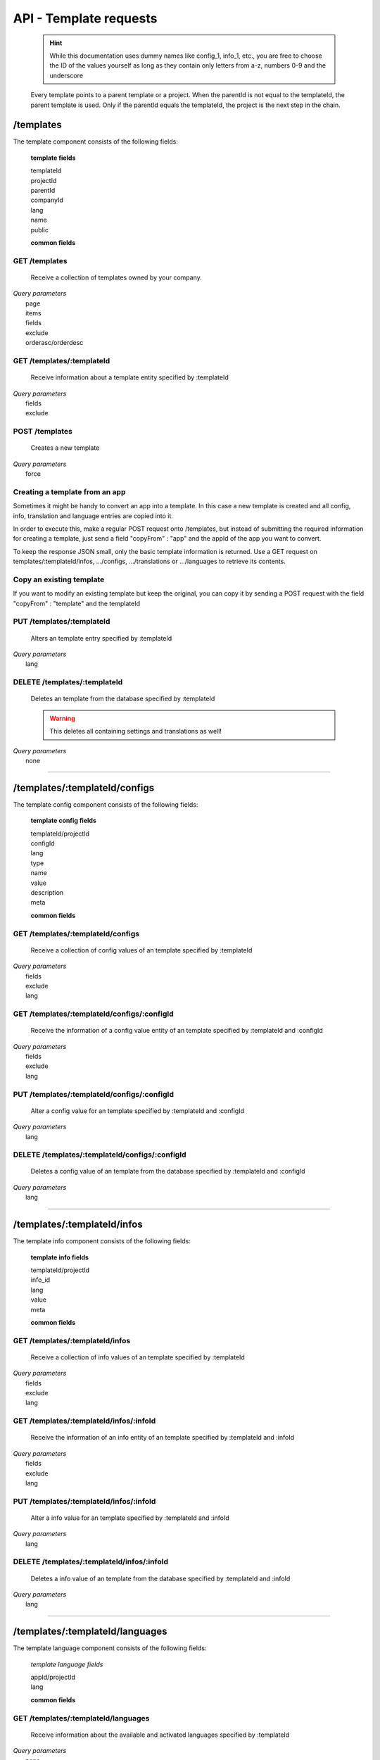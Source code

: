 API - Template requests
=======================

    .. Hint:: While this documentation uses dummy names like config_1, info_1, etc., you are free to choose the ID of the values yourself as long as they contain only letters from a-z, numbers 0-9 and the underscore

    Every template points to a parent template or a project. When the parentId is not equal to the templateId, the parent template is used. Only if the parentId equals the templateId, the project is the next step in the chain.

/templates
----------

The template component consists of the following fields:

    **template fields**

    templateId
        .. include:: /partials/uniqueId.rst
    projectId
        .. include:: /partials/template_projectId.rst
    parentId
        .. include:: /partials/parentId.rst
    companyId
        .. include:: /partials/companyId.rst
    lang
        .. include:: /partials/lang.rst
    name
        .. include:: /partials/name.rst
    public
        .. include:: /partials/public.rst

    **common fields**

    .. include:: /partials/common_all.rst

GET /templates
~~~~~~~~~~~~~~

    Receive a collection of templates owned by your company.

|   *Query parameters*
|       page
|       items
|       fields
|       exclude
|       orderasc/orderdesc

.. http:response:: Example response body

    .. sourcecode:: js

        {
          "_links": {
            "next": {
              "href": "https://my.app-arena.com/api/v2/templates?page=2"
            },
            "self": {
              "href": "https://my.app-arena.com/api/v2/templates"
            }
          },
          "_embedded": {
            "data": {
              "1": {
                "templateId": 1,
                "name": "template_1",
                "lang": "de_DE",
                "parentId": 1,
                "projectId": 1,
                "version": "1.1.0"
                "companyId": 1,
                "public": true,
                "_links": {
                  "template": {
                    "href": "https://my.app-arena.com/api/v2/templates/1"
                  },
                  "language": {
                    "href": "https://my.app-arena.com/api/v2/templates/1/languages"
                  },
                  "parent": {
                    "href": "https://my.app-arena.com/api/v2/templates/1"
                  },
                  "version": {
                    "href": "https://my.app-arena.com/api/v2/projects/1/versions/1"
                  },
                  "company": {
                    "href": "https://my.app-arena.com/api/v2/companies/1"
                  }
                }
              },
              "2": {
                "templateId": 2,
                    .
                    .
                    .
              },
              .
              .
              .
              "N":{
                    .
                    .
                    .
              }
            }
          },
          "total_items": 1000,
          "page_size": 20,
          "page_count": 50,
          "page_number": 1
        }

GET /templates/:templateId
~~~~~~~~~~~~~~~~~~~~~~~~~~

    Receive information about a template entity specified by :templateId

|   *Query parameters*
|       fields
|       exclude

.. http:response:: Example response body

    .. sourcecode:: js

        {
          "_embedded": {
            "data": {
              "templateId": 1,
              "name": "template_1",
              "lang": "de_DE",
              "parentId": 1,
              "projectId": 1,
              "version": "1.1.0",
              "companyId": 1,
              "public": true,
              "_links": {
                "template": {
                  "href": "http://my.app-arena.com/api/v2/templates/1"
                },
                "language": {
                  "href": "http://my.app-arena.com/api/v2/templates/1/languages"
                },
                "parent": {
                  "href": "http://my.app-arena.com/api/v2/templates/1"
                },
                "version": {
                  "href": "http://my.app-arena.com/api/v2/projects/1/versions/1"
                },
                "company": {
                  "href": "http://my.app-arena.com/api/v2/companies/1"
                }
              }
            }
          }
        }

POST /templates
~~~~~~~~~~~~~~~

    Creates a new template

|   *Query parameters*
|       force

.. http:response:: Example request body

    .. sourcecode:: js

        {
            "projectId"     : 1,
            "version"       : 1.2,
            "name"          : "new template"
        }

.. http:response:: Example response body

    .. sourcecode:: js

        {
          "status": 201,
          "data": {
            "templateId": 1,
            "projectId": 1,
            "version": "1.1.0"
            "parentId": 1190,
            "companyId": 1,
            "lang": "de_DE",
            "name": "test template for collectionrunner 1467211852",
            "public": false
          }
        }

    **Required data**

    name
        .. include:: /partials/name.rst
    projectId
        .. include:: /partials/uniqueId.rst

    **Optional data**

    parentId
        ``integer`` the template this template should be connected to, if left blank the newly created templateId is inserted
    version
        ``string`` The version of the specified project the template should point to, if not specified the most recent version is used
    companyId
        ``integer`` ID of the owning company, if not specified, app will be owned by the company used for authorization
    lang
        .. include:: /partials/lang.rst
    public
        .. include:: /partials/public.rst

Creating a template from an app
~~~~~~~~~~~~~~~~~~~~~~~~~~~~~~~

Sometimes it might be handy to convert an app into a template. In this case a new template is created and all config, info,
translation and language entries are copied into it.

In order to execute this, make a regular POST request onto /templates, but instead of submitting the required information for creating
a template, just send a field "copyFrom" : "app" and the appId of the app you want to convert.

To keep the response JSON small, only the basic template information is returned. Use a GET request on templates/:templateId/infos, .../configs,
.../translations or .../languages to retrieve its contents.

.. http:response:: POST /templates

.. http:response:: Example request body

    .. sourcecode:: js

        {
            "copyFrom"  : "app",
            "appId"     :   1
        }

.. http:response:: Example response body

    .. sourcecode:: js

        {
          "status": 201,
          "data": {
            "templateId": 2,
            "version": "1.0.0",
            "projectId": 1,
            "parentId": 2,
            "companyId": 1,
            "lang": "en_US",
            "name": "App Name [copy]",
            "public": false
          }
        }

    **Required data**

    copyFrom
        ``string``  must be "app"
    appId
        ``integer`` specifies the app the template will be copied from

    **Optional data**

    companyId
        ``integer`` defines a different company than your own as owner of the newly created template
    parentId
        ``integer`` defines the template, the newly created template should point to. If left out, the template to which the app pointed will be used, if set to '0', the template points to the project.
    projectId
        ``integer`` defines the project the newly created template points to. If the parentId is not equal to the templateId, the template points to the parent template, meaning that this will have no effect if a parent template is defined.
    version
        ``string``  if a projectId is submitted, you can specify the version here
    lang
        ``string``  sets the default language of the new template. This language must be present in the root project.
    name
        ``string``  defines the name of the new template. If not specified, the name of the app with an additional "[copy]" string is used
    public
        ``bool``    sets the public status of the new template


Copy an existing template
~~~~~~~~~~~~~~~~~~~~~~~~~

If you want to modify an existing template but keep the original, you can copy it by sending a POST request with the field "copyFrom" : "template" and the templateId

.. http:response:: POST /templates

.. http:response:: Example request body

    .. sourcecode:: js

        {
            "copyFrom"      : "template",
            "templateId"    :   1
        }

.. http:response:: Example response body

    .. sourcecode:: js

        {
          "status": 201,
          "data": {
            "templateId": 2,
            "version": "1.0.0",
            "projectId": 1,
            "parentId": 2,
            "companyId": 1,
            "lang": "en_US",
            "name": "Template Name [copy]",
            "public": false
          }
        }

    **Required data**

    copyFrom
        ``string``  must be "template"
    templateId
        ``integer`` specifies the pattern template

    **Optional data**

    companyId
        ``integer`` defines a different company than your own as owner of the newly created template
    parentId
        ``integer`` defines the template, the newly created template should point to. If left out, the template to which the app pointed will be used, if set to '0', the template points to the project.
    projectId
        ``integer`` defines the project the newly created template points to. If the parentId is not equal to the templateId, the template points to the parent template, meaning that this will have no effect if a parent template is defined.
    version
        ``string``  if a projectId is submitted, you can specify the version here
    lang
        ``string``  sets the default language of the new template. This language must be present in the root project.
    name
        ``string``  defines the name of the new template. If not specified, the name of the original template with an additional "[copy]" string is used
    public
        ``bool``    sets the public status of the new template

PUT /templates/:templateId
~~~~~~~~~~~~~~~~~~~~~~~~~~

    Alters an template entry specified by :templateId

|   *Query parameters*
|       lang

.. http:response:: Example request body

    .. sourcecode:: js

        {
            "name"          : "new template name"
        }

.. http:response:: Example response body

    .. sourcecode:: js

        {
          "status": 200,
          "data": {
            "templateId": 1,
            "projectId": 1,
            "version": "1.1.0"
            "parentId": 1,
            "companyId": 1,
            "lang": "de_DE",
            "name": "new template name",
            "public": false
          }
        }

    **modifiable parameters**

    parentId
        .. include:: /partials/parentId.rst
    projectId
        .. include:: /partials/template_projectId.rst
    version
        ``string`` The version of the specified project the template should point to, if not specified the most recent version is used (needs a projectId)
    companyId
        .. include:: /partials/companyId.rst
    name
        .. include:: /partials/name.rst
    public
        .. include:: /partials/public.rst

DELETE /templates/:templateId
~~~~~~~~~~~~~~~~~~~~~~~~~~~~~

    Deletes an template from the database specified by :templateId

    .. Warning:: This deletes all containing settings and translations as well!

|   *Query parameters*
|       none

.. http:response:: Example response body

    .. sourcecode:: js

        {
          "status": 200,
          "message": "Template '1' deleted."
        }

--------

/templates/:templateId/configs
------------------------------

The template config component consists of the following fields:

    **template config fields**

    templateId/projectId
        .. include:: /partials/uniqueId.rst
    configId
        .. include:: /partials/identifier.rst
    lang
        .. include:: /partials/lang.rst
    type
        .. include:: /partials/type.rst
    name
        .. include:: /partials/name.rst
    value
        .. include:: /partials/value.rst
    description
        .. include:: /partials/description.rst
    meta
        .. include:: /partials/meta.rst

    **common fields**

    .. include:: /partials/common_revision.rst

GET /templates/:templateId/configs
~~~~~~~~~~~~~~~~~~~~~~~~~~~~~~~~~~

    Receive a collection of config values of an template specified by :templateId

|   *Query parameters*
|       fields
|       exclude
|       lang

.. http:response:: Example response body

    .. sourcecode:: js

        {
          "_links": {
            "self": {
              "href": "http://my.app-arena.com/api/v2/templates/1/configs"
            }
          },
          "_embedded": {
            "data": {
              "config_1": {
                "configId": "config_1",
                "lang": "de_DE",
                "revision": 0,
                "name": "template_config_name",
                "value": "some_value",
                "type": "input",
                "description": "This is an example of a template config value.",
                "templateId": 1,
                "meta": {"meta_key":{"meta_inner":"meta_inner_value"}},
                "_links": {
                  "template": {
                    "href": "http://my.app-arena.com/api/v2/templates/1"
                  }
                }
              },
              "config_2": {
                "configId": "config_2",
                    .
                    .
                    .
              },
                .
                .
                .
              "config_N":{
              }
            }
          }
        }

GET /templates/:templateId/configs/:configId
~~~~~~~~~~~~~~~~~~~~~~~~~~~~~~~~~~~~~~~~~~~~

    Receive the information of a config value entity of an template specified by :templateId and :configId

|   *Query parameters*
|       fields
|       exclude
|       lang

.. http:response:: Example response body

    .. sourcecode:: js

        {
          "_embedded": {
            "data": {
              "configId": "config_1",
              "lang": "de_DE",
              "name": "template_config_name",
              "revision": 0,
              "value": "some_value",
              "meta": {
                "meta_key": {
                  "meta_inner": "meta_inner_value"
                }
              },
              "type": "input",
              "description": "This is an example of a template config value.",
              "appId": 1,
              "_links": {
                "app": {
                  "href": "http://my.app-arena.com/api/v2/apps/1"
                },
                "config": {
                  "href": "http://my.app-arena.com/api/v2/apps/1/configs/config_1"
                }
              }
            }
          }
        }

PUT /templates/:templateId/configs/:configId
~~~~~~~~~~~~~~~~~~~~~~~~~~~~~~~~~~~~~~~~~~~~

    Alter a config value for an template specified by :templateId and :configId

|   *Query parameters*
|       lang

.. http:response:: Example request body

    .. sourcecode:: js

        {
            "value"    :   "new value"
        }

.. http:response:: Example response body

    .. sourcecode:: js

        {
          "status": 200,
          "data": {
            "appId": 1,
            "configId": "config_1",
            "lang": "de_DE",
            "type": "input",
            "name": "config value 1",
            "value": "new value",
            "description": "This is an example of a app config value.",
            "revision": 1,
            "meta": {"meta_key":{"meta_inner":"meta_inner_value"}}
          }
        }

    **modifiable parameters**

    value
        .. include:: /partials/value.rst
    name
        .. include:: /partials/name.rst
    description
        .. include:: /partials/description.rst
    meta
        .. include:: /partials/meta.rst

DELETE /templates/:templateId/configs/:configId
~~~~~~~~~~~~~~~~~~~~~~~~~~~~~~~~~~~~~~~~~~~~~~~

    Deletes a config value of an template from the database specified by :templateId and :configId

|   *Query parameters*
|       lang

.. http:response:: Example response body

    .. sourcecode:: js

        {
          "status": 200,
          "message": "Config 'config_1' deleted."
        }

--------

/templates/:templateId/infos
----------------------------

The template info component consists of the following fields:

    **template info fields**

    templateId/projectId
        .. include:: /partials/uniqueId.rst
    info_id
        .. include:: /partials/identifier.rst
    lang
        .. include:: /partials/lang.rst
    value
        .. include:: /partials/value.rst
    meta
        .. include:: /partials/meta.rst

    **common fields**

    .. include:: /partials/common_revision.rst

GET /templates/:templateId/infos
~~~~~~~~~~~~~~~~~~~~~~~~~~~~~~~~

    Receive a collection of info values of an template specified by :templateId

|   *Query parameters*
|       fields
|       exclude
|       lang

.. http:response:: Example response body

    .. sourcecode:: js

        {
          "_links": {
            "self": {
              "href": "http://my.app-arena.com/api/v2/templates/1/infos"
            }
          },
          "_embedded": {
            "data": {
              "info_1": {
                "infoId": "info_1",
                "lang": "de_DE",
                "name": "info value 1",
                "revision": 0,
                "value": "some_value",
                "meta": {"meta_key":{"meta_inner":"meta_inner_value"}},
                "type": "input",
                "description": "This is an example of an template info value.",
                "templateId": 1,
                "_links": {
                  "app": {
                    "href": "http://my.app-arena.com/api/v2/templates/1"
                  },
                  "info": {
                    "href": "http://my.app-arena.com/api/v2/templates/1/configs/info_1"
                  }
                }
              },
              "info_2": {
                "infoId": "info_2",
                    .
                    .
                    .
                }
              },
                    .
                    .
                    .
              }
            }
          }
        }

GET /templates/:templateId/infos/:infoId
~~~~~~~~~~~~~~~~~~~~~~~~~~~~~~~~~~~~~~~~

    Receive the information of an info entity of an template specified by :templateId and :infoId

|   *Query parameters*
|       fields
|       exclude
|       lang

.. http:response:: Example response body

    .. sourcecode:: js

        {
          "_embedded": {
            "data": {
              "infoId": "info_1",
              "lang": "de_DE",
              "revision": 0,
              "value": "1234",
              "templateId": 888,
              "meta": {
                "type": "integer"
              },
              "_links": {
                "info": {
                  "href": "http://my.app-arena.com/api/v2/apps/1/infos/info_1"
                },
                "template": {
                  "href": "http://my.app-arena.com/api/v2/templates/888"
                }
              }
            }
          }
        }

PUT /templates/:templateId/infos/:infoId
~~~~~~~~~~~~~~~~~~~~~~~~~~~~~~~~~~~~~~~~

    Alter a info value for an template specified by :templateId and :infoId

|   *Query parameters*
|       lang

.. http:response:: Example request body

    .. sourcecode:: js

        {
            "value"    :   "new value"
        }

.. http:response:: Example response body

    .. sourcecode:: js

        {
          "status": 200,
          "data": {
            "templateId": 1,
            "infoId": "info_1",
            "lang": "de_DE",
            "revision": 1,
            "value": "new value",
            "meta": {"type":"string"}
          }
        }

    **modifiable parameters**

    value
        .. include:: /partials/value.rst
    meta
        .. include:: /partials/meta.rst

DELETE /templates/:templateId/infos/:infoId
~~~~~~~~~~~~~~~~~~~~~~~~~~~~~~~~~~~~~~~~~~~

    Deletes a info value of an template from the database specified by :templateId and :infoId

|   *Query parameters*
|       lang

.. http:response:: Example response body

    .. sourcecode:: js

        {
          "status": 200,
          "message": "Info 'info_1' in template '1' deleted."
        }

--------

/templates/:templateId/languages
--------------------------------

The template language component consists of the following fields:

    *template language fields*

    appId/projectId
        .. include:: /partials/uniqueId.rst
    lang
        .. include:: /partials/lang.rst

    **common fields**

    .. include:: /partials/common_all.rst


GET /templates/:templateId/languages
~~~~~~~~~~~~~~~~~~~~~~~~~~~~~~~~~~~~

    Receive information about the available and activated languages specified by :templateId

|   *Query parameters*
|       none

.. http:response:: Example response body

    .. sourcecode:: js

        {
          "available": {
            "de_DE": {
              "lang": "de_DE",
              "projectId": 1,
              "version": "1.1.0"
            },
            "en_US": {
              "lang": "en_US",
              "projectId": 1,
              "version": "1.1.0"
            }
          }
        }

POST /templates/:templateId/languages
~~~~~~~~~~~~~~~~~~~~~~~~~~~~~~~~~~~~~

    Activate a language in an template specified by :templateId and :lang

|   *Query parameters*
|       none

.. http:response:: Example request body

    .. sourcecode:: js

        {
            "lang"  : "en_US"
        }

.. http:response:: Example response body

    .. sourcecode:: js

        {
          "status": 201,
          "data": {
            "templateId": 1,
            "lang": "en_US",
          }
        }

    **required data**

    lang
        .. include:: /partials/lang.rst

/templates/:templateId/translations
-----------------------------------

The template translation component consists of the following fields:

    **template translation fields**

    translationId
        .. include:: /partials/identifier.rst
    lang
        .. include:: /partials/lang.rst
    templateId
        .. include:: /partials/uniqueId.rst
    translated
        .. include:: /partials/translated.rst
    translation
        .. include:: /partials/translation.rst
    pluralized
        .. include:: /partials/pluralized.rst
    translationPluralized
        .. include:: /partials/translationPluralized.rst

    **common fields**

    .. include:: /partials/common_revision.rst

GET /templates/:templateId/translations
~~~~~~~~~~~~~~~~~~~~~~~~~~~~~~~~~~~~~~~

    Receive translations of an template specified by :templateId

|   *Query parameters*
|       lang
|       fields
|       exclude
|       orderasc/orderdesc

.. http:response:: Example response body

    .. sourcecode:: js

        {
          "_links": {
            "self": {
              "href": "http://my.app-arena.com/api/v2/templates/1/translations"
            }
          },
          "_embedded": {
            "data": {
              "translation_1": {
                "translationId": "translation_1",
                "lang": "de_DE",
                "revision": 0,
                "translation": "translated_text",
                "translated": true,
                "translationPluralized": "translation_pluralized_text",
                "pluralized": true,
                "projectId": 1,
                "version": "1.1.0"
                "_links": {
                  "version": {
                    "href": "http://my.app-arena.com/api/v2/projects/1/versions/1"
                  }
                }
              },
              "translation_2": {
                "translationId": "translation_2",
                    .
                    .
                    .
              },
              "translation_3":{
                    .
                    .
                    .
              },
                .
                .
                .
              "translation_N":{
                    .
                    .
                    .
              }
            }
          }
        }

PUT /templates/:templateId/translations/:translationId
~~~~~~~~~~~~~~~~~~~~~~~~~~~~~~~~~~~~~~~~~~~~~~~~~~~~~~

    Change a translation for an template specified by :templateId and :infoId

|   *Query parameters*
|       lang

.. http:response:: Example request body

    .. sourcecode:: js

        {
            "translation": "new translation"
        }

.. http:response:: Example response body

    .. sourcecode:: js

        {
          "status": 200,
          "data": {
            "translationId": "translation_1",
            "lang": "de_DE",
            "templateId": 1,
            "translation": "new translation",
            "translated": true,
            "translation_pluralized": "translation_pluralized_text",
            "pluralized": true,
            "revision": 1
          }
        }

    **modifiable parameters**

    translation
        .. include:: /partials/translation.rst
    translated
        .. include:: /partials/translated.rst
    translationPluralized
        .. include:: /partials/translationPluralized.rst
    pluralized
        .. include:: /partials/pluralized.rst

DELETE /templates/:templateId/translations/:translationId
~~~~~~~~~~~~~~~~~~~~~~~~~~~~~~~~~~~~~~~~~~~~~~~~~~~~~~~~~

    Deletes a translation of an template specified by :templateId and :infoId

|   *Query parameters*
|       lang

.. http:response:: Example response body

    .. sourcecode:: js

        {
          "status": 200,
          "message": "Translation 'translation_1' in template '1' deleted."
        }

.. _code: https://en.wikipedia.org/wiki/ISO_3166-1_alpha-2

.. _meta: ../api/050-config.html#meta-data-behaviour